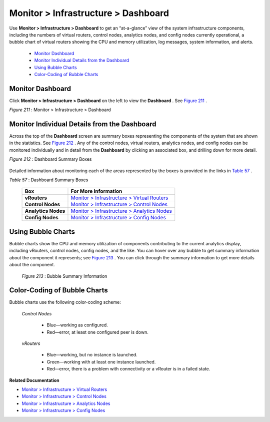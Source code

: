 
====================================
Monitor > Infrastructure > Dashboard
====================================

Use **Monitor > Infrastructure > Dashboard** to get an “at-a-glance” view of the system infrastructure components, including the numbers of virtual routers, control nodes, analytics nodes, and config nodes currently operational, a bubble chart of virtual routers showing the CPU and memory utilization, log messages, system information, and alerts.

   -  `Monitor Dashboard`_ 


   -  `Monitor Individual Details from the Dashboard`_ 


   -  `Using Bubble Charts`_ 


   -  `Color-Coding of Bubble Charts`_ 



Monitor Dashboard
=================

Click **Monitor > Infrastructure > Dashboard** on the left to view the **Dashboard** . See `Figure 211`_ .

.. _Figure 211: 

*Figure 211* : Monitor > Infrastructure > Dashboard

.. figure:: s041572.gif


Monitor Individual Details from the Dashboard
=============================================

Across the top of the **Dashboard** screen are summary boxes representing the components of the system that are shown in the statistics. See `Figure 212`_ . Any of the control nodes, virtual routers, analytics nodes, and config nodes can be monitored individually and in detail from the **Dashboard** by clicking an associated box, and drilling down for more detail.

.. _Figure 212: 

*Figure 212* : Dashboard Summary Boxes

.. figure:: s041566.gif

Detailed information about monitoring each of the areas represented by the boxes is provided in the links in `Table 57`_ .

.. _Table 57: 


*Table 57* : Dashboard Summary Boxes

 +---------------------+-----------------------------------------------+
 | Box                 | For More Information                          |
 +=====================+===============================================+
 | **vRouters**        | `Monitor > Infrastructure > Virtual Routers`_ |
 +---------------------+-----------------------------------------------+
 | **Control Nodes**   | `Monitor > Infrastructure > Control Nodes`_   |
 +---------------------+-----------------------------------------------+
 | **Analytics Nodes** | `Monitor > Infrastructure > Analytics Nodes`_ |
 +---------------------+-----------------------------------------------+
 | **Config Nodes**    | `Monitor > Infrastructure > Config Nodes`_    |
 +---------------------+-----------------------------------------------+



Using Bubble Charts
===================

Bubble charts show the CPU and memory utilization of components contributing to the current analytics display, including vRouters, control nodes, config nodes, and the like. You can hover over any bubble to get summary information about the component it represents; see `Figure 213`_ . You can click through the summary information to get more details about the component.

   .. _Figure 213: 

  *Figure 213* : Bubble Summary Information

   .. figure:: s041898.gif


Color-Coding of Bubble Charts
=============================

Bubble charts use the following color-coding scheme:

 *Control Nodes* 

   - Blue—working as configured.


   - Red—error, at least one configured peer is down.


 *vRouters* 

   - Blue—working, but no instance is launched.


   - Green—working with at least one instance launched.


   - Red—error, there is a problem with connectivity or a vRouter is in a failed state.


**Related Documentation**

-  `Monitor > Infrastructure > Virtual Routers`_ 

-  `Monitor > Infrastructure > Control Nodes`_ 

-  `Monitor > Infrastructure > Analytics Nodes`_ 

-  `Monitor > Infrastructure > Config Nodes`_ 

.. _Monitor > Infrastructure > Virtual Routers: topic-82991.html

.. _Monitor > Infrastructure > Control Nodes: topic-79861.html

.. _Monitor > Infrastructure > Analytics Nodes: topic-83025.html

.. _Monitor > Infrastructure > Config Nodes: topic-83026.html

.. _Monitor > Infrastructure > Virtual Routers: topic-82991.html

.. _Monitor > Infrastructure > Control Nodes: topic-79861.html

.. _Monitor > Infrastructure > Analytics Nodes: topic-83025.html

.. _Monitor > Infrastructure > Config Nodes: topic-83026.html
